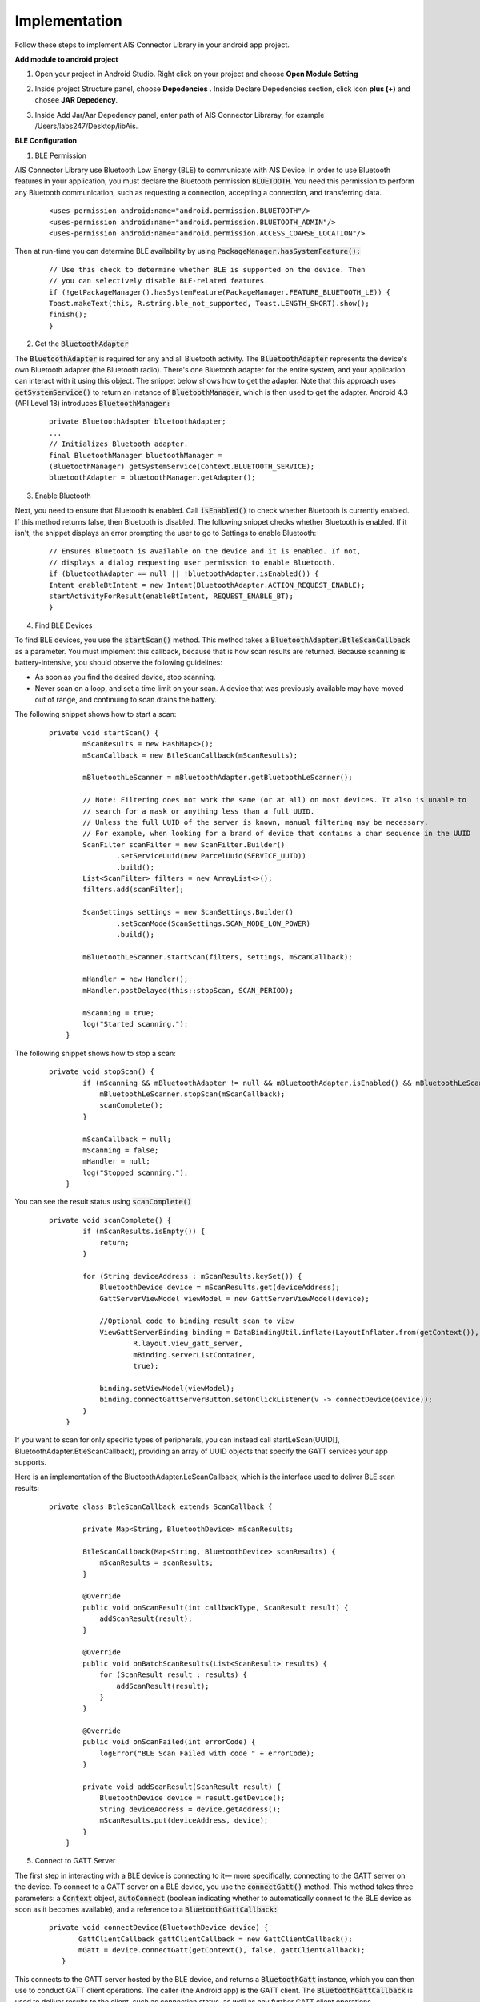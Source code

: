 .. AIS Connector Library documentation master file, created by
   sphinx-quickstart on Wed Jul 31 09:53:10 2019.
   You can adapt this file completely to your liking, but it should at least
   contain the root `toctree` directive.

Implementation
=================================================

Follow these steps to implement AIS Connector Library in your android app project.

**Add module to android project**

1. Open your project in Android Studio. Right click on your project and choose **Open Module Setting**


.. image:: images/open-module.png
   :width: 600
   :alt: Alternative text


2. Inside project Structure panel, choose **Depedencies** . Inside Declare Depedencies section, click icon **plus (+)** and chosee **JAR Depedency**. 



.. image:: images/project-structure.png
   :width: 600
   :alt: Alternative text


3. Inside Add Jar/Aar Depedency panel, enter path of AIS Connector Libraray, for example /Users/labs247/Desktop/libAis.


.. image:: images/add-jar.png
   :width: 600
   :alt: Alternative text


**BLE Configuration**

1. BLE Permission

AIS Connector Library use Bluetooth Low Energy (BLE) to communicate with AIS Device. In order to use Bluetooth features in your application, you must declare the Bluetooth permission :code:`BLUETOOTH`. You need this permission to perform any Bluetooth communication, such as requesting a connection, accepting a connection, and transferring data.

	::

        <uses-permission android:name="android.permission.BLUETOOTH"/>
        <uses-permission android:name="android.permission.BLUETOOTH_ADMIN"/>
        <uses-permission android:name="android.permission.ACCESS_COARSE_LOCATION"/>


Then at run-time you can determine BLE availability by using :code:`PackageManager.hasSystemFeature():`

	::

		// Use this check to determine whether BLE is supported on the device. Then
		// you can selectively disable BLE-related features.
		if (!getPackageManager().hasSystemFeature(PackageManager.FEATURE_BLUETOOTH_LE)) {
    		Toast.makeText(this, R.string.ble_not_supported, Toast.LENGTH_SHORT).show();
    		finish();
		}

2. Get the :code:`BluetoothAdapter`

The :code:`BluetoothAdapter` is required for any and all Bluetooth activity. The :code:`BluetoothAdapter` represents the device's own Bluetooth adapter (the Bluetooth radio). There's one Bluetooth adapter for the entire system, and your application can interact with it using this object. The snippet below shows how to get the adapter. Note that this approach uses :code:`getSystemService()` to return an instance of :code:`BluetoothManager`, which is then used to get the adapter. Android 4.3 (API Level 18) introduces :code:`BluetoothManager:`

	::

		private BluetoothAdapter bluetoothAdapter;
		...
		// Initializes Bluetooth adapter.
		final BluetoothManager bluetoothManager =
        	(BluetoothManager) getSystemService(Context.BLUETOOTH_SERVICE);
		bluetoothAdapter = bluetoothManager.getAdapter();

3. Enable Bluetooth

Next, you need to ensure that Bluetooth is enabled. Call :code:`isEnabled()` to check whether Bluetooth is currently enabled. If this method returns false, then Bluetooth is disabled. The following snippet checks whether Bluetooth is enabled. If it isn't, the snippet displays an error prompting the user to go to Settings to enable Bluetooth:

	::

		// Ensures Bluetooth is available on the device and it is enabled. If not,
		// displays a dialog requesting user permission to enable Bluetooth.
		if (bluetoothAdapter == null || !bluetoothAdapter.isEnabled()) {
    		Intent enableBtIntent = new Intent(BluetoothAdapter.ACTION_REQUEST_ENABLE);
    		startActivityForResult(enableBtIntent, REQUEST_ENABLE_BT);
		}

4. Find BLE Devices


To find BLE devices, you use the :code:`startScan()` method. This method takes a :code:`BluetoothAdapter.BtleScanCallback` as a parameter. You must implement this callback, because that is how scan results are returned. Because scanning is battery-intensive, you should observe the following guidelines:

- As soon as you find the desired device, stop scanning.
- Never scan on a loop, and set a time limit on your scan. A device that was previously available may have moved out of range, and continuing to scan drains the battery.

The following snippet shows how to start a scan:

	::

		private void startScan() {
		        mScanResults = new HashMap<>();
		        mScanCallback = new BtleScanCallback(mScanResults);

		        mBluetoothLeScanner = mBluetoothAdapter.getBluetoothLeScanner();

		        // Note: Filtering does not work the same (or at all) on most devices. It also is unable to
		        // search for a mask or anything less than a full UUID.
		        // Unless the full UUID of the server is known, manual filtering may be necessary.
		        // For example, when looking for a brand of device that contains a char sequence in the UUID
		        ScanFilter scanFilter = new ScanFilter.Builder()
		                .setServiceUuid(new ParcelUuid(SERVICE_UUID))
		                .build();
		        List<ScanFilter> filters = new ArrayList<>();
		        filters.add(scanFilter);

		        ScanSettings settings = new ScanSettings.Builder()
		                .setScanMode(ScanSettings.SCAN_MODE_LOW_POWER)
		                .build();

		        mBluetoothLeScanner.startScan(filters, settings, mScanCallback);

		        mHandler = new Handler();
		        mHandler.postDelayed(this::stopScan, SCAN_PERIOD);

		        mScanning = true;
		        log("Started scanning.");
		    }

The following snippet shows how to stop a scan:

	::

		private void stopScan() {
		        if (mScanning && mBluetoothAdapter != null && mBluetoothAdapter.isEnabled() && mBluetoothLeScanner != null) {
		            mBluetoothLeScanner.stopScan(mScanCallback);
		            scanComplete();
		        }

		        mScanCallback = null;
		        mScanning = false;
		        mHandler = null;
		        log("Stopped scanning.");
		    }


You can see the result status using :code:`scanComplete()`

	::

		private void scanComplete() {
		        if (mScanResults.isEmpty()) {
		            return;
		        }

		        for (String deviceAddress : mScanResults.keySet()) {
		            BluetoothDevice device = mScanResults.get(deviceAddress);
		            GattServerViewModel viewModel = new GattServerViewModel(device);

		            //Optional code to binding result scan to view
		            ViewGattServerBinding binding = DataBindingUtil.inflate(LayoutInflater.from(getContext()),
		                    R.layout.view_gatt_server,
		                    mBinding.serverListContainer,
		                    true);

		            binding.setViewModel(viewModel);
		            binding.connectGattServerButton.setOnClickListener(v -> connectDevice(device));
		        }
		    }


If you want to scan for only specific types of peripherals, you can instead call startLeScan(UUID[], BluetoothAdapter.BtleScanCallback), providing an array of UUID objects that specify the GATT services your app supports.

Here is an implementation of the BluetoothAdapter.LeScanCallback, which is the interface used to deliver BLE scan results:

	::

		private class BtleScanCallback extends ScanCallback {

		        private Map<String, BluetoothDevice> mScanResults;

		        BtleScanCallback(Map<String, BluetoothDevice> scanResults) {
		            mScanResults = scanResults;
		        }

		        @Override
		        public void onScanResult(int callbackType, ScanResult result) {
		            addScanResult(result);
		        }

		        @Override
		        public void onBatchScanResults(List<ScanResult> results) {
		            for (ScanResult result : results) {
		                addScanResult(result);
		            }
		        }

		        @Override
		        public void onScanFailed(int errorCode) {
		            logError("BLE Scan Failed with code " + errorCode);
		        }

		        private void addScanResult(ScanResult result) {
		            BluetoothDevice device = result.getDevice();
		            String deviceAddress = device.getAddress();
		            mScanResults.put(deviceAddress, device);
		        }
		    }

5. Connect to GATT Server

The first step in interacting with a BLE device is connecting to it— more specifically, connecting to the GATT server on the device. To connect to a GATT server on a BLE device, you use the :code:`connectGatt()` method. This method takes three parameters: a :code:`Context` object, :code:`autoConnect` (boolean indicating whether to automatically connect to the BLE device as soon as it becomes available), and a reference to a :code:`BluetoothGattCallback:`

	::

		private void connectDevice(BluetoothDevice device) {
		       GattClientCallback gattClientCallback = new GattClientCallback();
		       mGatt = device.connectGatt(getContext(), false, gattClientCallback);
		   }

This connects to the GATT server hosted by the BLE device, and returns a :code:`BluetoothGatt` instance, which you can then use to conduct GATT client operations. The caller (the Android app) is the GATT client. The :code:`BluetoothGattCallback` is used to deliver results to the client, such as connection status, as well as any further GATT client operations.

6. READ BLE Attribute

Once your Android app has connected to a GATT server and discovered services, it can read and write attributes, where supported. For example, this snippet iterates through the server's services and characteristics and displays them in the UI:

	::

		private void readCharacteristic(BluetoothGattCharacteristic characteristic) {
		            byte[] messageBytes = characteristic.getValue();
		            log("Read: " + StringUtils.byteArrayInHexFormat(messageBytes));
		            String message = StringUtils.stringFromBytes(messageBytes);

		            if (message == null) {
		                logError("Unable to convert bytes to string");
		                return;
		            }
		            else {
		                Pattern sos = Pattern.compile("^[!][A][*]$");
		                Matcher s = sos.matcher(message);
		                Pattern trackNotLocked = Pattern.compile("^[!][T][V][0-9]{9}[0-9 || a-zA-Z]{0,20}[*]$");
		                Matcher tn = trackNotLocked.matcher(message);
		                Pattern trackLocked = Pattern.compile("^1");
		                Matcher tr = trackLocked.matcher(message);

		                if (s.find()) {
		                    log("Sos confirm : " + message);
		                } else if (tn.find()) {
		                    log("Ship location not locked : " + message);
		                } else if (tr.find()) {
		                    String location = StringUtils.getFormattedLocationInLotLang(message);
		                    log("Ship location is locked : " + location);
		                } else {
		                    log("message undifined" +message);
		                }
		            }
		        }